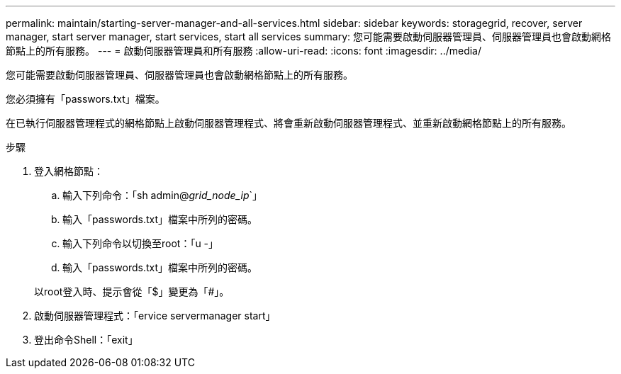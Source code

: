 ---
permalink: maintain/starting-server-manager-and-all-services.html 
sidebar: sidebar 
keywords: storagegrid, recover, server manager, start server manager, start services, start all services 
summary: 您可能需要啟動伺服器管理員、伺服器管理員也會啟動網格節點上的所有服務。 
---
= 啟動伺服器管理員和所有服務
:allow-uri-read: 
:icons: font
:imagesdir: ../media/


[role="lead"]
您可能需要啟動伺服器管理員、伺服器管理員也會啟動網格節點上的所有服務。

您必須擁有「passwors.txt」檔案。

在已執行伺服器管理程式的網格節點上啟動伺服器管理程式、將會重新啟動伺服器管理程式、並重新啟動網格節點上的所有服務。

.步驟
. 登入網格節點：
+
.. 輸入下列命令：「sh admin@_grid_node_ip_`」
.. 輸入「passwords.txt」檔案中所列的密碼。
.. 輸入下列命令以切換至root：「u -」
.. 輸入「passwords.txt」檔案中所列的密碼。


+
以root登入時、提示會從「$」變更為「#」。

. 啟動伺服器管理程式：「ervice servermanager start」
. 登出命令Shell：「exit」


